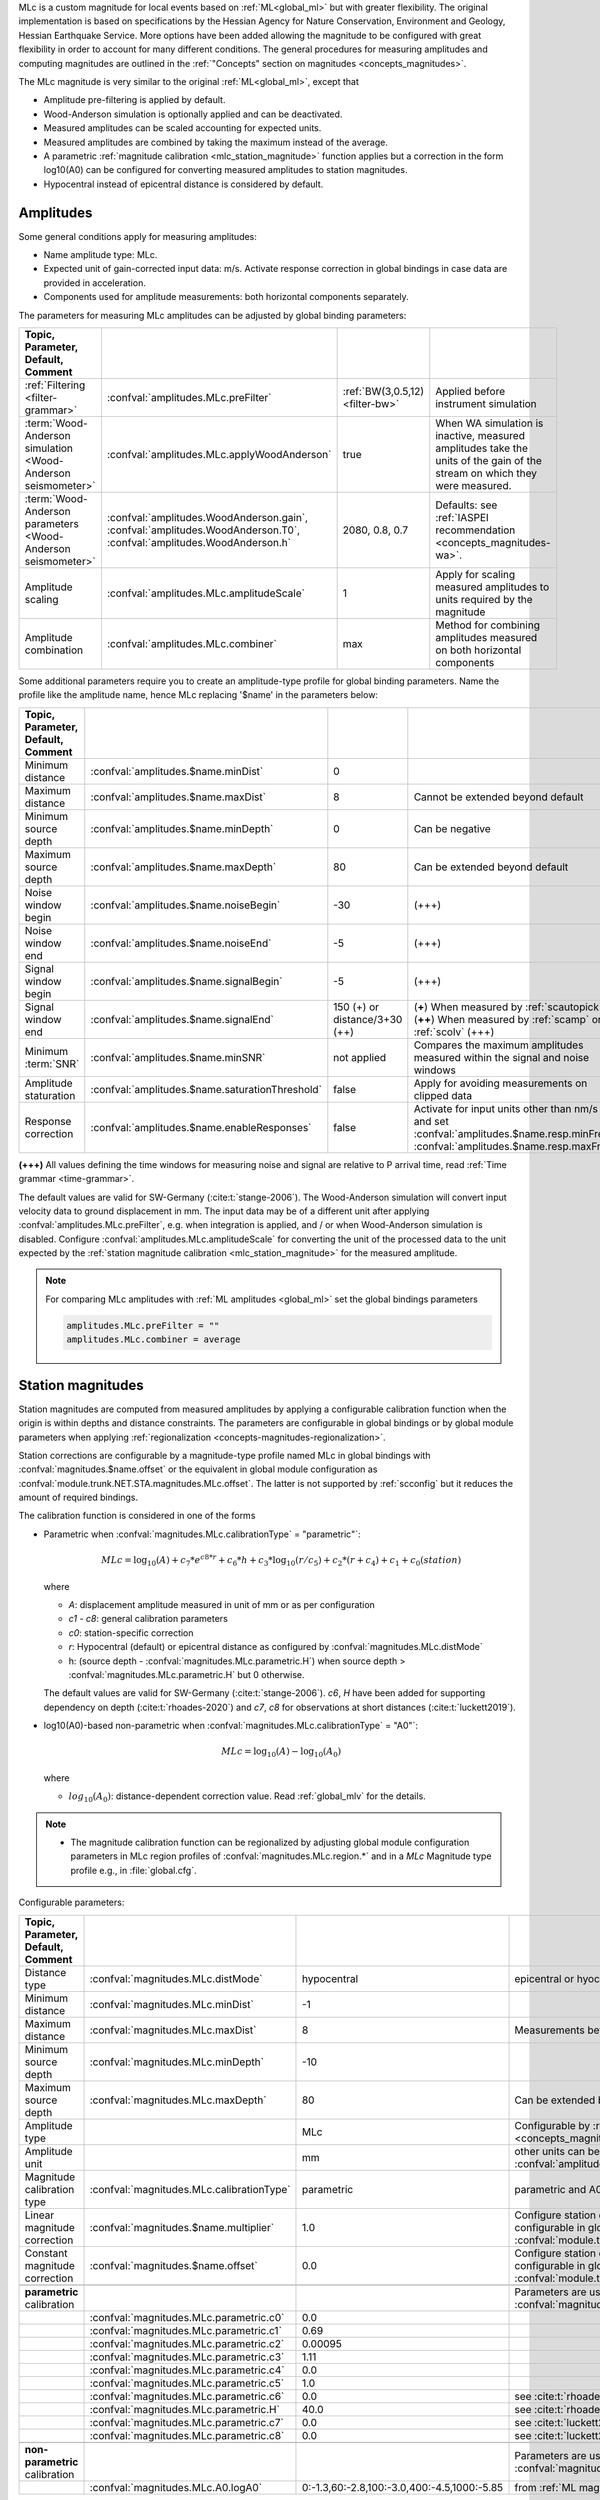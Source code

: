 MLc is a custom magnitude for local events based on :ref:`ML<global_ml>` but
with greater flexibility.
The original implementation is based on specifications by the Hessian Agency for
Nature Conservation, Environment and Geology, Hessian Earthquake Service.
More options have been added allowing the magnitude to be configured with
great flexibility in order to account for many different conditions. The
general procedures for measuring amplitudes and computing magnitudes are
outlined in the :ref:`"Concepts" section on magnitudes <concepts_magnitudes>`.

The MLc magnitude is very similar to the original :ref:`ML<global_ml>`,
except that

* Amplitude pre-filtering is applied by default.
* Wood-Anderson simulation is optionally applied and can be deactivated.
* Measured amplitudes can be scaled accounting for expected units.
* Measured amplitudes are combined by taking the maximum instead of the average.
* A parametric :ref:`magnitude calibration <mlc_station_magnitude>` function
  applies but a correction in the form log10(A0) can be configured for converting
  measured amplitudes to station magnitudes.
* Hypocentral instead of epicentral distance is considered by default.


Amplitudes
----------

Some general conditions apply for measuring amplitudes:

* Name amplitude type: MLc.
* Expected unit of gain-corrected input data: m/s. Activate response correction
  in global bindings in case data are provided in acceleration.
* Components used for amplitude measurements: both horizontal components
  separately.

The parameters for measuring MLc amplitudes can be adjusted by global
binding parameters:

.. csv-table::
   :widths: 20 25 15 30
   :header: Topic, Parameter, Default, Comment
   :align: left
   :delim: ;

   :ref:`Filtering <filter-grammar>`; :confval:`amplitudes.MLc.preFilter`; :ref:`BW(3,0.5,12) <filter-bw>`; Applied before instrument simulation
   :term:`Wood-Anderson simulation <Wood-Anderson seismometer>`; :confval:`amplitudes.MLc.applyWoodAnderson`; true; When WA simulation is inactive, measured amplitudes take the units of the gain of the stream on which they were measured.
   :term:`Wood-Anderson parameters <Wood-Anderson seismometer>`; :confval:`amplitudes.WoodAnderson.gain`, :confval:`amplitudes.WoodAnderson.T0`, :confval:`amplitudes.WoodAnderson.h`; 2080, 0.8, 0.7; Defaults: see :ref:`IASPEI recommendation <concepts_magnitudes-wa>`.
   Amplitude scaling; :confval:`amplitudes.MLc.amplitudeScale`; 1; Apply for scaling measured amplitudes to units required by the magnitude
   Amplitude combination; :confval:`amplitudes.MLc.combiner`;max; Method for combining amplitudes measured on both horizontal components

Some additional parameters require you to create an amplitude-type profile for
global binding parameters. Name the profile like the amplitude name, hence MLc
replacing '$name' in the parameters below:

.. csv-table::
   :widths: 20 25 15 30
   :header: Topic, Parameter, Default, Comment
   :align: left
   :delim: ;

   Minimum distance; :confval:`amplitudes.$name.minDist`; 0;
   Maximum distance; :confval:`amplitudes.$name.maxDist`; 8; Cannot be extended beyond default
   Minimum source depth; :confval:`amplitudes.$name.minDepth`; 0; Can be negative
   Maximum source depth; :confval:`amplitudes.$name.maxDepth`; 80; Can be extended beyond default
   Noise window begin; :confval:`amplitudes.$name.noiseBegin`; -30;  (+++)
   Noise window end; :confval:`amplitudes.$name.noiseEnd`; -5;  (+++)
   Signal window begin; :confval:`amplitudes.$name.signalBegin`; -5;  (+++)
   Signal window end; :confval:`amplitudes.$name.signalEnd`; 150 (+) or distance/3+30 (++); (**+**) When measured by :ref:`scautopick`, (**++**) When measured by :ref:`scamp` or :ref:`scolv`  (+++)
   Minimum :term:`SNR`; :confval:`amplitudes.$name.minSNR`;not applied; Compares the maximum amplitudes measured within the signal and noise windows
   Amplitude staturation; :confval:`amplitudes.$name.saturationThreshold`; false; Apply for avoiding measurements on clipped data
   Response correction; :confval:`amplitudes.$name.enableResponses`; false; Activate for input units other than nm/s and set :confval:`amplitudes.$name.resp.minFreq`, :confval:`amplitudes.$name.resp.maxFreq`

**(+++)** All values defining the time windows for measuring noise and signal
are relative to P arrival time, read :ref:`Time grammar <time-grammar>`.

The default values are valid for SW-Germany (:cite:t:`stange-2006`).
The Wood-Anderson simulation will convert input velocity data to ground
displacement in mm. The input data may be of a different unit after applying
:confval:`amplitudes.MLc.preFilter`, e.g. when integration is applied, and / or
when Wood-Anderson simulation is disabled. Configure
:confval:`amplitudes.MLc.amplitudeScale` for converting the unit of the
processed data to the unit expected by the
:ref:`station magnitude calibration <mlc_station_magnitude>` for the measured
amplitude.

.. note::

   For comparing MLc amplitudes with :ref:`ML amplitudes <global_ml>` set the
   global bindings parameters

   .. code-block:: properties

      amplitudes.MLc.preFilter = ""
      amplitudes.MLc.combiner = average


.. _mlc_station_magnitude:

Station magnitudes
------------------

Station magnitudes are computed from measured amplitudes by applying a
configurable calibration function when the origin is within depths and distance
constraints. The parameters are configurable in global bindings or by global
module parameters when applying
:ref:`regionalization <concepts-magnitudes-regionalization>`.

Station corrections are configurable by a magnitude-type profile named MLc in
global bindings with :confval:`magnitudes.$name.offset` or the equivalent in
global module configuration as :confval:`module.trunk.NET.STA.magnitudes.MLc.offset`.
The latter is not supported by :ref:`scconfig` but it reduces the amount of
required bindings.

The calibration function is considered in one of the forms

* Parametric when :confval:`magnitudes.MLc.calibrationType` = "parametric"`:

  .. math::

     MLc = \log_{10}(A) + c_7 * e^{c8 * r} + c_6 * h + c_3 * \log_{10}(r / c_5) + c_2 * (r + c_4) + c_1 + c_0(station)

  where

  * *A*: displacement amplitude measured in unit of mm or as per configuration
  * *c1 - c8*: general calibration parameters
  * *c0*: station-specific correction
  * *r*: Hypocentral (default) or epicentral distance as configured by
    :confval:`magnitudes.MLc.distMode`
  * h: (source depth - :confval:`magnitudes.MLc.parametric.H`) when
    source depth > :confval:`magnitudes.MLc.parametric.H` but 0 otherwise.

  The default values are valid for SW-Germany (:cite:t:`stange-2006`). *c6*,
  *H* have been added for supporting dependency on depth (:cite:t:`rhoades-2020`)
  and *c7*, *c8* for observations at short distances (:cite:t:`luckett2019`).

* log10(A0)-based non-parametric when :confval:`magnitudes.MLc.calibrationType` = "A0"`:

  .. math::

     MLc = \log_{10}(A) - \log_{10}(A_0)

  where

  * :math:`log_{10}(A_0)`: distance-dependent correction value. Read
    :ref:`global_mlv` for the details.

.. note::

   * The magnitude calibration function can be regionalized by adjusting global
     module configuration parameters in MLc region profiles of
     :confval:`magnitudes.MLc.region.*` and in a *MLc* Magnitude type profile
     e.g., in :file:`global.cfg`.

Configurable parameters:

.. csv-table::
   :widths: 20 25 15 30
   :header: Topic, Parameter, Default, Comment
   :align: left
   :delim: ;

   Distance type; :confval:`magnitudes.MLc.distMode`; hypocentral; epicentral or hyocentral can be selected
   Minimum distance; :confval:`magnitudes.MLc.minDist`; -1;
   Maximum distance; :confval:`magnitudes.MLc.maxDist`; 8; Measurements beyond 8 deg are strictly ignored
   Minimum source depth; :confval:`magnitudes.MLc.minDepth`; -10;
   Maximum source depth; :confval:`magnitudes.MLc.maxDepth`; 80; Can be extended beyond default
   Amplitude type;; MLc; Configurable by :ref:`amplitude and magnitude alias <concepts_magnitudes-aliases>`
   Amplitude unit;; mm; other units can be assumed by amplitude scaling with :confval:`amplitudes.MLc.amplitudeScale`
   Magnitude calibration type; :confval:`magnitudes.MLc.calibrationType`; parametric; parametric and A0 (non-parametric) are available
   Linear magnitude correction;:confval:`magnitudes.$name.multiplier`; 1.0; Configure station corrections more conveniently configurable in global module configuration as :confval:`module.trunk.NET.STA.magnitudes.MLc.multiplier`
   Constant magnitude correction;:confval:`magnitudes.$name.offset`; 0.0; Configure station corrections more conveniently configurable in global module configuration as :confval:`module.trunk.NET.STA.magnitudes.MLc.offset`
   ;;;
   **parametric** calibration;;; Parameters are used for :confval:`magnitudes.MLc.calibrationType` = parametric
   ;:confval:`magnitudes.MLc.parametric.c0`;0.0;
   ;:confval:`magnitudes.MLc.parametric.c1`;0.69;
   ;:confval:`magnitudes.MLc.parametric.c2`;0.00095;
   ;:confval:`magnitudes.MLc.parametric.c3`;1.11;
   ;:confval:`magnitudes.MLc.parametric.c4`;0.0;
   ;:confval:`magnitudes.MLc.parametric.c5`;1.0;
   ;:confval:`magnitudes.MLc.parametric.c6`;0.0; see :cite:t:`rhoades-2020`
   ;:confval:`magnitudes.MLc.parametric.H`;40.0; see :cite:t:`rhoades-2020`
   ;:confval:`magnitudes.MLc.parametric.c7`;0.0; see :cite:t:`luckett2019`
   ;:confval:`magnitudes.MLc.parametric.c8`;0.0; see :cite:t:`luckett2019`
   ;;;
   **non-parametric** calibration;;; Parameters are used for :confval:`magnitudes.MLc.calibrationType` = A0
   ;:confval:`magnitudes.MLc.A0.logA0`;0:-1.3,60:-2.8,100:-3.0,400:-4.5,1000:-5.85; from :ref:`ML magnitude <global_ml>`


Network magnitude
-----------------

The network magnitude is computed from station magnitudes automatically by
:ref:`scmag` or interactively by :ref:`scolv`.
Originally the median was computed from all station MLc to form the
:term:`network magnitude` MLc. Here, the trimmed mean is applied. Outliers
beyond the outer 12.5% percentiles are removed before forming the mean. The
method can be adjusted in :ref:`scmag` by :confval:`magnitudes.average`.


Moment magnitude
----------------

MLc can be scaled to a moment magnitude, Mw(MLc), by a magnitude-type profile in
global module configuration. Read the
:ref:`Tutorial on moment magnitudes <tutorials_mags_moment>` for the details.


Aliases
-------

Amplitude and magnitude aliases can be created by :confval:`magnitudes.aliases`
and :confval:`amplitudes.aliases`, respectively, in global module configuration
in order to derive other magnitude types from
original amplitudes and magnitudes. The actual amplitude and magnitude
parameters of the aliases will be configured in global bindings or by
magnitude-type profiles in global module configuration. Read the
:ref:`Tutorial on magnitude aliases <tutorials_magnitude-aliases>` for the
details.



Regionalization
---------------

Regionalization may be achieved by a magnitude-type profile in global module
configuration. Read the
:ref:`Tutorial on regionalization <tutorials_magnitude-region>` for the details.


Examples
========

The flexibility of the amplitude and magnitude processing allows for MLc to be
applied in various use cases. Examples are given below.

* **Default:** Pre-filtered and gain-corrected amplitudes, Wood-Anderson
  corrected and measured in mm for Southwestern Germany, :cite:t:`stange-2006`:

  .. math::

     MLc = \log_{10}(A) + 1.11 * \log_{10}(r) + 0.00095 * r + 0.69 + c_0

* Wood-Anderson-corrected displacement amplitudes measured in mm for
  Southern California, :cite:t:`hutton-1987`:

  .. math::

     MLc = \log_{10}(A) + 1.110 * \log_{10}(r / 100) + 0.00189 * (r - 100) + 3.0

* Pre-filtered velocity amplitudes in units of mym/s (requiring to set
  :confval:`amplitudes.MLc.amplitudeScale`), no Wood-Anderson correction,
  for West Bohemia, e.g. :cite:t:`hiemer-2012`:

  .. math::

     MLc = \log_{10}(A) - log_{10}(2\Pi) + 2.1 * \log_{10}(r) - 1.7 + c_0

.. figure:: media/magnitude-calibrations_MLc_s_MLc_hb.png
   :align: center
   :width: 18cm

   MLc magnitudes for measured amplitude of 1 mm with default magnitude
   calibration (*MLc_s*, :cite:t:`stange-2006`) and calibration values for Southern
   California (*MLc_hb*, :cite:t:`hutton-1987`).


Setup
=====

#. **Set the configuration and calibration parameters** in the global bindings
   similar
   to :ref:`global_ml`. Instead of configuring lots of global bindings profiles
   or station bindings one line per parameter can be added to the global module
   configuration (:file:`global.cfg`) which takes the form

   .. code-block:: properties

      module.trunk.NET.STA.amplitudes.MLc.preFilter = value
      module.trunk.NET.STA.magnitudes.MLc.parametric.c0 = value

#. Add MLc to the list of default amplitudes and magnitudes if MLc is to be
   computed by automatic modules, e.g. of :ref:`scamp`, :ref:`scmag`.
#. Configure :ref:`scmag` (:confval:`magnitudes.average` in :file:`scmag.cfg`)
   for choosing the method to form the
   network magnitude from station magnitudes, e.g.

   .. code-block:: properties

      magnitudes.average = MLc:median

#. Add MLc to the list of magnitudes preferred by :ref:`scevent`
   (:confval:`eventAssociation.magTypes` in :file:`scevent.cfg`) in order to let
   MLc become the preferred magnitude.
#. Set defaults/visibility of MLc in :term:`GUI` modules, e.g. :ref:`scolv`
   or :ref:`scesv`.
